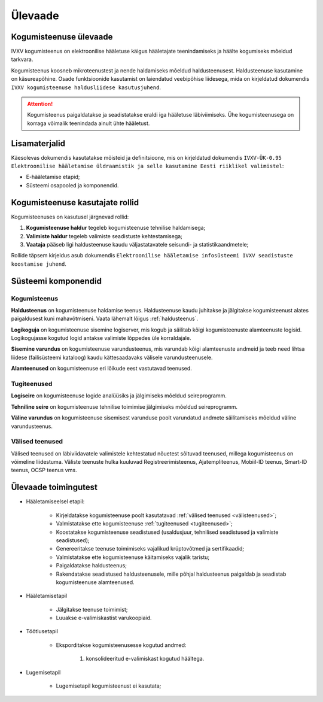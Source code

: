 ..  IVXV kogumisteenuse haldusjuhend

Ülevaade
========

Kogumisteenuse ülevaade
-----------------------

IVXV kogumisteenus on elektroonilise
hääletuse käigus hääletajate teenindamiseks ja häälte kogumiseks mõeldud
tarkvara.

Kogumisteenus koosneb mikroteenustest ja nende haldamiseks mõeldud
haldusteenusest. Haldusteenuse kasutamine on käsureapõhine. Osade funktsioonide
kasutamist on laiendatud veebipõhise liidesega, mida on kirjeldatud dokumendis
``IVXV kogumisteenuse haldusliidese
kasutusjuhend``.

.. attention::

   Kogumisteenus paigaldatakse ja seadistatakse eraldi iga hääletuse
   läbiviimiseks. Ühe kogumisteenusega on korraga võimalik teenindada ainult
   ühte hääletust.


Lisamaterjalid
--------------

Käesolevas dokumendis kasutatakse mõisteid ja definitsioone, mis on kirjeldatud
dokumendis ``IVXV-ÜK-0.95 Elektroonilise hääletamise üldraamistik ja selle
kasutamine Eesti riiklikel valimistel``:

* E-hääletamise etapid;

* Süsteemi osapooled ja komponendid.


Kogumisteenuse kasutajate rollid
--------------------------------

Kogumisteenuses on kasutusel järgnevad rollid:

#. **Kogumisteenuse haldur** tegeleb kogumisteenuse tehnilise haldamisega;

#. **Valimiste haldur** tegeleb valimiste seadistuste kehtestamisega;

#. **Vaataja** pääseb ligi haldusteenuse kaudu väljastatavatele seisundi- ja
   statistikaandmetele;

Rollide täpsem kirjeldus asub dokumendis ``Elektroonilise hääletamise
infosüsteemi IVXV seadistuste koostamise juhend``.


Süsteemi komponendid
--------------------

Kogumisteenus
^^^^^^^^^^^^^

**Haldusteenus** on kogumisteenuse haldamise teenus. Haldusteenuse kaudu
juhitakse ja jälgitakse kogumisteenust alates paigaldusest kuni mahavõtmiseni.
Vaata lähemalt lõigus :ref:`haldusteenus`.

**Logikoguja** on kogumisteenuse sisemine logiserver, mis kogub ja säilitab
kõigi kogumisteenuste alamteenuste logisid. Logikogujasse kogutud logid antakse
valimiste lõppedes üle korraldajale.

**Sisemine varundus** on kogumisteenuse varundusteenus, mis varundab kõigi
alamteenuste andmeid ja teeb need lihtsa liidese (failisüsteemi kataloog) kaudu
kättesaadavaks välisele varundusteenusele.

**Alamteenused** on kogumisteenuse eri lõikude eest vastutavad teenused.


.. _tugiteenused:

Tugiteenused
^^^^^^^^^^^^

**Logiseire** on kogumisteenuse logide analüüsiks ja jälgimiseks mõeldud
seireprogramm.

**Tehniline seire** on kogumisteenuse tehnilise toimimise jälgimiseks mõeldud
seireprogramm.

**Väline varundus** on kogumisteenuse sisemisest varunduse poolt varundatud
andmete säilitamiseks mõeldud väline varundusteenus.


.. _välisteenused:

Välised teenused
^^^^^^^^^^^^^^^^

Välised teenused on läbiviidavatele valimistele kehtestatud nõuetest sõltuvad
teenused, millega kogumisteenus on võimeline liidestuma. Väliste teenuste hulka
kuuluvad Registreerimisteenus, Ajatempliteenus, Mobiil-ID
teenus, Smart-ID teenus, OCSP teenus vms.


Ülevaade toimingutest
---------------------

* Hääletamiseelsel etapil:

   * Kirjeldatakse kogumisteenuse poolt kasutatavad :ref:`välised teenused
     <välisteenused>`;

   * Valmistatakse ette kogumisteenuse :ref:`tugiteenused <tugiteenused>`;

   * Koostatakse kogumisteenuse seadistused (usaldusjuur, tehnilised
     seadistused ja valimiste seadistused);

   * Genereeritakse teenuse toimimiseks vajalikud krüptovõtmed ja
     sertifikaadid;

   * Valmistatakse ette kogumisteenuse käitamiseks vajalik taristu;

   * Paigaldatakse haldusteenus;

   * Rakendatakse seadistused haldusteenusele, mille põhjal haldusteenus
     paigaldab ja seadistab kogumisteenuse alamteenused.

* Hääletamisetapil

   * Jälgitakse teenuse toimimist;

   * Luuakse e-valimiskastist varukoopiaid.

* Töötlusetapil

   * Eksporditakse kogumisteenusesse kogutud andmed:

      #. konsolideeritud e-valimiskast kogutud häältega.

* Lugemisetapil

   * Lugemisetapil kogumisteenust ei kasutata;
